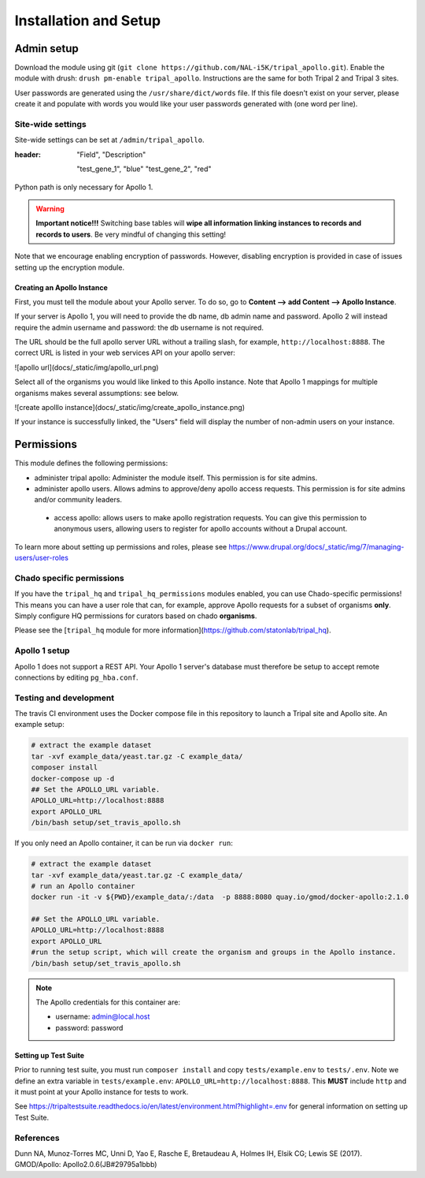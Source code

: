 =======================
Installation and Setup
=======================

Admin setup
============

Download the module using git (``git clone https://github.com/NAL-i5K/tripal_apollo.git``).  Enable the module with drush: ``drush pm-enable tripal_apollo``.  Instructions are the same for both Tripal 2 and Tripal 3 sites.

User passwords are generated using the ``/usr/share/dict/words`` file.  If this file doesn't exist on your server, please create it and populate with words you would like your user passwords generated with (one word per line).

Site-wide settings
-----------------------

Site-wide settings can be set at ``/admin/tripal_apollo``.

.. csv-table: Site-Wide settings
:header: "Field", "Description"

  "test_gene_1", "blue"
  "test_gene_2", "red"





Python path is only necessary for Apollo 1.


.. image:: /_static/img/admin_area.png



.. warning::

  **Important notice!!!**  Switching base tables will **wipe all information linking instances to records and records to users**.  Be very mindful of changing this setting!


Note that we encourage enabling encryption of passwords.  However, disabling encryption is provided in case of issues setting up the encryption module.

Creating an Apollo Instance
~~~~~~~~~~~~~~~~~~~~~~~~~~~~

First, you must tell the module about your Apollo server.  To do so, go to **Content --> add Content --> Apollo Instance**.

If your server is Apollo 1, you will need to provide the db name, db admin name and password.  Apollo 2 will instead require the admin username and password: the db username is not required.

The URL should be the full apollo server URL without a trailing slash, for example,  ``http://localhost:8888``.  The correct URL is listed in your web services API on your apollo server:

![apollo url](docs/_static/img/apollo_url.png)

Select all of the organisms you would like linked to this Apollo instance.  Note that Apollo 1 mappings for multiple organisms makes several assumptions: see below.

![create apolllo instance](docs/_static/img/create_apollo_instance.png)


If your instance is successfully linked, the "Users" field will display the number of non-admin users on your instance.

Permissions
=============

This module defines the following permissions:

* administer tripal apollo: Administer the module itself.  This permission is for site admins.
* administer apollo users.  Allows admins to approve/deny apollo access requests.  This permission is for site admins and/or community leaders.
 * access apollo: allows users to make apollo registration requests.  You can give this permission to anonymous users, allowing users to register for apollo accounts without a Drupal account.

To learn more about setting up permissions and roles, please see https://www.drupal.org/docs/_static/img/7/managing-users/user-roles

Chado specific permissions
---------------------------


If you have the ``tripal_hq`` and ``tripal_hq_permissions`` modules enabled, you can use Chado-specific permissions!  This means you can have a user role that can, for example, approve Apollo requests for a subset of organisms **only**.  Simply configure HQ permissions for curators based on chado **organisms**.

Please see the [``tripal_hq`` module for more information](https://github.com/statonlab/tripal_hq).

Apollo 1 setup
-----------------------


Apollo 1 does not support a REST API.  Your Apollo 1 server's database must therefore be setup to accept remote connections by editing ``pg_hba.conf``.


Testing and development
-----------------------

The travis CI environment uses the Docker compose file in this repository to launch a Tripal site and Apollo site. An example setup:

.. code-block:: bash

  # extract the example dataset
  tar -xvf example_data/yeast.tar.gz -C example_data/
  composer install
  docker-compose up -d
  ## Set the APOLLO_URL variable.
  APOLLO_URL=http://localhost:8888
  export APOLLO_URL
  /bin/bash setup/set_travis_apollo.sh

If you only need an Apollo container, it can be run via ``docker run``:

.. code-block:: bash

  # extract the example dataset
  tar -xvf example_data/yeast.tar.gz -C example_data/
  # run an Apollo container
  docker run -it -v ${PWD}/example_data/:/data  -p 8888:8080 quay.io/gmod/docker-apollo:2.1.0

  ## Set the APOLLO_URL variable.
  APOLLO_URL=http://localhost:8888
  export APOLLO_URL
  #run the setup script, which will create the organism and groups in the Apollo instance.
  /bin/bash setup/set_travis_apollo.sh


.. note::

  The Apollo credentials for this container are:

  * username: admin@local.host
  * password: password

Setting up Test Suite
~~~~~~~~~~~~~~~~~~~~~~~

Prior to running test suite, you must run ``composer install`` and copy ``tests/example.env`` to ``tests/.env``.  Note we define an extra variable in ``tests/example.env``: ``APOLLO_URL=http://localhost:8888``.  This **MUST** include ``http`` and it must point at your Apollo instance for tests to work.

See https://tripaltestsuite.readthedocs.io/en/latest/environment.html?highlight=.env for general information on setting up Test Suite.

References
---------------

Dunn NA, Munoz-Torres MC, Unni D, Yao E, Rasche E, Bretaudeau A, Holmes IH, Elsik CG; Lewis SE (2017). GMOD/Apollo: Apollo2.0.6(JB#29795a1bbb)
